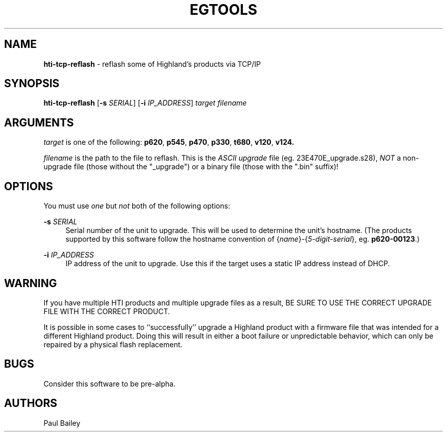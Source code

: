 .TH "EGTOOLS" "1" "July 2016" "Highland Technology, Inc." "EGTOOLS"
.SH "NAME"
\fBhti-tcp-reflash\fR - reflash some of Highland's products via TCP/IP
.SH "SYNOPSIS"
.B hti-tcp-reflash
[\fB-s \fISERIAL\fR]
[\fB-i \fIIP_ADDRESS\fR]
.I target filename
.SH "ARGUMENTS"
.P
\fItarget\fR is one of the following:
.BR p620 ,
.BR p545 ,
.BR p470 ,
.BR p330 ,
.BR t680 ,
.BR v120 ,
.BR v124.
.P
\fIfilename\fR is the path to the file to reflash.  This is the
.I ASCII upgrade
file (eg. 23E470E_upgrade.s28),
.I NOT
a non-upgrade file (those without the "_upgrade") or a binary
file (those with the ".bin" suffix)!
.SH "OPTIONS"
.P
You must use \fIone\fR but \fInot\fR both of the following options:
.P
.BI "-s " SERIAL
.RS 4
Serial number of the unit to upgrade.
This will be used to determine
the unit's hostname.
(The products supported by this software follow the hostname convention
of {\fIname\fR}-{\fI5-digit-serial\fR},
eg. \fBp620-00123\fR.)
.RE
.P
.BI "-i " IP_ADDRESS
.RS 4
IP address of the unit to upgrade.
Use this if the target uses a static IP address
instead of DHCP.
.RE
.SH "WARNING"
.P
If you have multiple HTI products and multiple upgrade files as a result,
BE SURE TO USE THE CORRECT UPGRADE FILE WITH THE CORRECT PRODUCT.
.P
It is possible in some cases
to ``successfully'' upgrade a Highland product
with a firmware file that was intended for a different Highland product.
Doing this will result in
either a boot failure or unpredictable behavior,
which can only be repaired by a physical flash replacement.
.SH "BUGS"
Consider this software to be pre-alpha.
.SH "AUTHORS"
Paul Bailey

